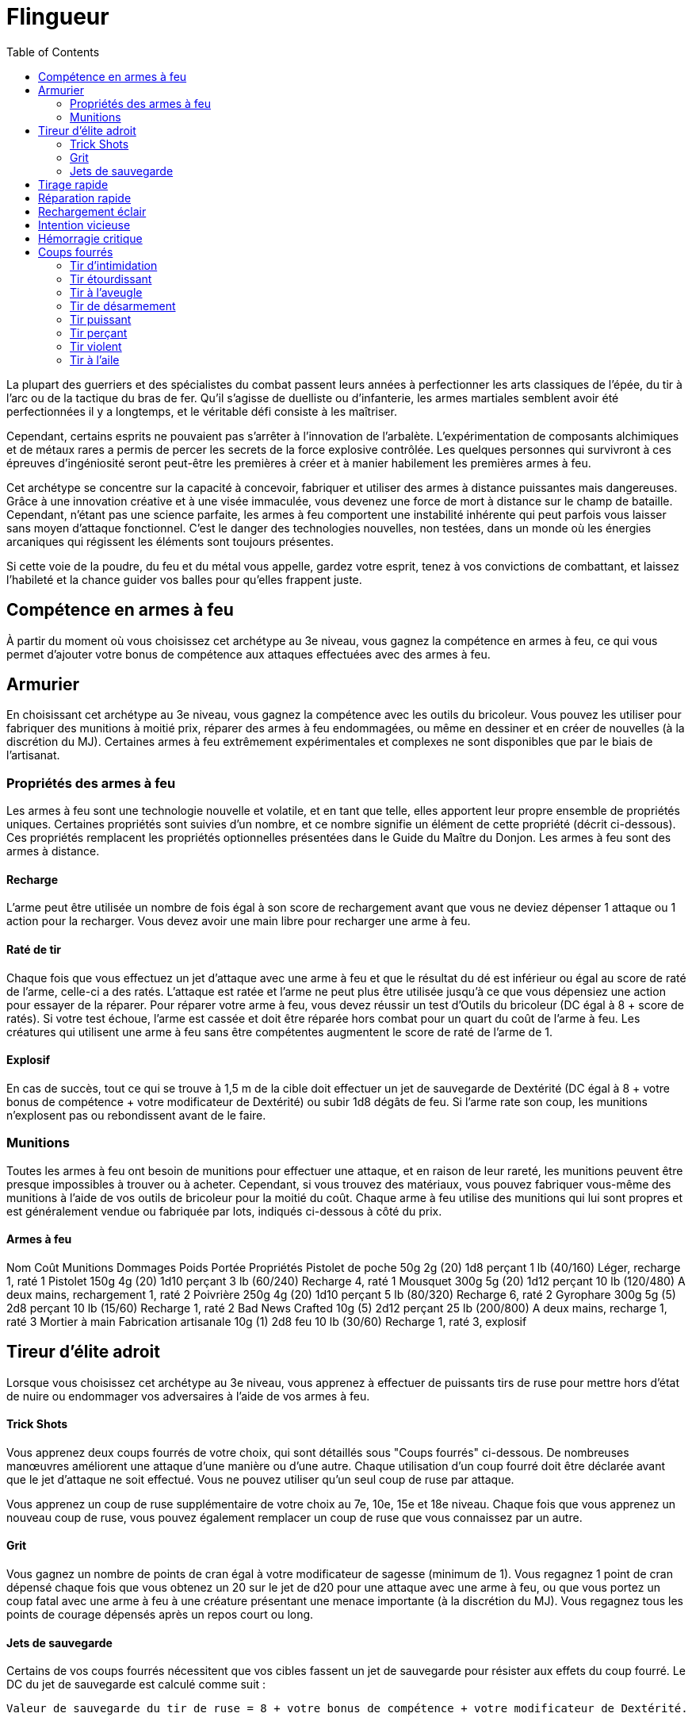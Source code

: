 :toc: left


= Flingueur

La plupart des guerriers et des spécialistes du combat passent leurs années à perfectionner les arts classiques de l'épée, du tir à l'arc ou de la tactique du bras de fer. Qu'il s'agisse de duelliste ou d'infanterie, les armes martiales semblent avoir été perfectionnées il y a longtemps, et le véritable défi consiste à les maîtriser.

Cependant, certains esprits ne pouvaient pas s'arrêter à l'innovation de l'arbalète. L'expérimentation de composants alchimiques et de métaux rares a permis de percer les secrets de la force explosive contrôlée. Les quelques personnes qui survivront à ces épreuves d'ingéniosité seront peut-être les premières à créer et à manier habilement les premières armes à feu.

Cet archétype se concentre sur la capacité à concevoir, fabriquer et utiliser des armes à distance puissantes mais dangereuses. Grâce à une innovation créative et à une visée immaculée, vous devenez une force de mort à distance sur le champ de bataille. Cependant, n'étant pas une science parfaite, les armes à feu comportent une instabilité inhérente qui peut parfois vous laisser sans moyen d'attaque fonctionnel. C'est le danger des technologies nouvelles, non testées, dans un monde où les énergies arcaniques qui régissent les éléments sont toujours présentes.

Si cette voie de la poudre, du feu et du métal vous appelle, gardez votre esprit, tenez à vos convictions de combattant, et laissez l'habileté et la chance guider vos balles pour qu'elles frappent juste.


== Compétence en armes à feu

À partir du moment où vous choisissez cet archétype au 3e niveau, vous gagnez la compétence en armes à feu, ce qui vous permet d'ajouter votre bonus de compétence aux attaques effectuées avec des armes à feu.

== Armurier

En choisissant cet archétype au 3e niveau, vous gagnez la compétence avec les outils du bricoleur. Vous pouvez les utiliser pour fabriquer des munitions à moitié prix, réparer des armes à feu endommagées, ou même en dessiner et en créer de nouvelles (à la discrétion du MJ). Certaines armes à feu extrêmement expérimentales et complexes ne sont disponibles que par le biais de l'artisanat.

=== Propriétés des armes à feu

Les armes à feu sont une technologie nouvelle et volatile, et en tant que telle, elles apportent leur propre ensemble de propriétés uniques. Certaines propriétés sont suivies d'un nombre, et ce nombre signifie un élément de cette propriété (décrit ci-dessous). Ces propriétés remplacent les propriétés optionnelles présentées dans le Guide du Maître du Donjon. Les armes à feu sont des armes à distance.

==== Recharge

L'arme peut être utilisée un nombre de fois égal à son score de rechargement avant que vous ne deviez dépenser 1 attaque ou 1 action pour la recharger. Vous devez avoir une main libre pour recharger une arme à feu.

==== Raté de tir

Chaque fois que vous effectuez un jet d'attaque avec une arme à feu et que le résultat du dé est inférieur ou égal au score de raté de l'arme, celle-ci a des ratés. L'attaque est ratée et l'arme ne peut plus être utilisée jusqu'à ce que vous dépensiez une action pour essayer de la réparer. Pour réparer votre arme à feu, vous devez réussir un test d'Outils du bricoleur (DC égal à 8 + score de ratés). Si votre test échoue, l'arme est cassée et doit être réparée hors combat pour un quart du coût de l'arme à feu. Les créatures qui utilisent une arme à feu sans être compétentes augmentent le score de raté de l'arme de 1.

==== Explosif 

En cas de succès, tout ce qui se trouve à 1,5 m de la cible doit effectuer un jet de sauvegarde de Dextérité (DC égal à 8 + votre bonus de compétence + votre modificateur de Dextérité) ou subir 1d8 dégâts de feu. Si l'arme rate son coup, les munitions n'explosent pas ou rebondissent avant de le faire.

=== Munitions

Toutes les armes à feu ont besoin de munitions pour effectuer une attaque, et en raison de leur rareté, les munitions peuvent être presque impossibles à trouver ou à acheter. Cependant, si vous trouvez des matériaux, vous pouvez fabriquer vous-même des munitions à l'aide de vos outils de bricoleur pour la moitié du coût. Chaque arme à feu utilise des munitions qui lui sont propres et est généralement vendue ou fabriquée par lots, indiqués ci-dessous à côté du prix.

==== Armes à feu
Nom Coût Munitions Dommages Poids Portée Propriétés
Pistolet de poche 50g 2g (20) 1d8 perçant 1 lb (40/160) 	
Léger, recharge 1, raté 1
Pistolet 150g 4g (20) 1d10 perçant 3 lb (60/240) 	
Recharge 4, raté 1
Mousquet 300g 5g (20) 1d12 perçant 10 lb (120/480) 	
A deux mains, rechargement 1, raté 2
Poivrière 250g 4g (20) 1d10 perçant 5 lb (80/320) 	
Recharge 6, raté 2
Gyrophare 300g 5g (5) 2d8 perçant 10 lb (15/60) 	
Recharge 1, raté 2
Bad News Crafted 10g (5) 2d12 perçant 25 lb (200/800) 	
A deux mains, recharge 1, raté 3
Mortier à main Fabrication artisanale 10g (1) 2d8 feu 10 lb (30/60) 	
Recharge 1, raté 3, explosif

== Tireur d'élite adroit

Lorsque vous choisissez cet archétype au 3e niveau, vous apprenez à effectuer de puissants tirs de ruse pour mettre hors d'état de nuire ou endommager vos adversaires à l'aide de vos armes à feu.

==== Trick Shots

Vous apprenez deux coups fourrés de votre choix, qui sont détaillés sous "Coups fourrés" ci-dessous. De nombreuses manœuvres améliorent une attaque d'une manière ou d'une autre. Chaque utilisation d'un coup fourré doit être déclarée avant que le jet d'attaque ne soit effectué. Vous ne pouvez utiliser qu'un seul coup de ruse par attaque.

Vous apprenez un coup de ruse supplémentaire de votre choix au 7e, 10e, 15e et 18e niveau. Chaque fois que vous apprenez un nouveau coup de ruse, vous pouvez également remplacer un coup de ruse que vous connaissez par un autre.

==== Grit

Vous gagnez un nombre de points de cran égal à votre modificateur de sagesse (minimum de 1). Vous regagnez 1 point de cran dépensé chaque fois que vous obtenez un 20 sur le jet de d20 pour une attaque avec une arme à feu, ou que vous portez un coup fatal avec une arme à feu à une créature présentant une menace importante (à la discrétion du MJ). Vous regagnez tous les points de courage dépensés après un repos court ou long.

==== Jets de sauvegarde

Certains de vos coups fourrés nécessitent que vos cibles fassent un jet de sauvegarde pour résister aux effets du coup fourré. Le DC du jet de sauvegarde est calculé comme suit :

   Valeur de sauvegarde du tir de ruse = 8 + votre bonus de compétence + votre modificateur de Dextérité.

== Tirage rapide

Lorsque vous atteignez le 7e niveau, vous ajoutez votre bonus de compétence à votre initiative. Vous pouvez également ranger une arme à feu, puis en tirer une autre comme une seule interaction d'objet à votre tour.

== Réparation rapide

Lorsque vous atteignez le 10e niveau, vous apprenez à tenter de réparer rapidement une arme à feu enrayée. Vous pouvez dépenser un point d'esprit pour tenter de réparer une arme à feu qui a mal fonctionné (mais pas cassée) en tant qu'action bonus.

== Rechargement éclair

À partir du 15e niveau, vous pouvez recharger n'importe quelle arme à feu en tant qu'action bonus.

== Intention vicieuse

Au 18e niveau, vos attaques à l'arme à feu obtiennent un coup critique sur un jet de 19-20, et vous regagnez un point d'esprit sur un jet de 19 ou 20 sur un jet d'attaque d20.

== Hémorragie critique

Lorsque vous atteignez le 18e niveau, chaque fois que vous obtenez un coup critique sur une attaque avec une arme à feu, la cible subit en plus la moitié des dégâts de l'attaque à la fin de son prochain tour.

== Coups fourrés

Ces coups fourrés sont présentés par ordre alphabétique.

=== Tir d'intimidation

Vous pouvez utiliser le souffle puissant et le son tonitruant de votre arme à feu pour ébranler la détermination d'une créature. Vous pouvez dépenser un point d'esprit lorsque vous effectuez un test de Charisme (Intimidation) pour obtenir un avantage sur le jet.

=== Tir étourdissant

Lorsque vous effectuez une attaque avec une arme à feu contre une créature, vous pouvez dépenser un point de courage pour tenter d'étourdir votre adversaire. En cas de succès, la créature subit des dégâts normaux et doit effectuer un jet de sauvegarde de Constitution ou subir un désavantage sur les attaques jusqu'à la fin de son prochain tour.

=== Tir à l'aveugle

Lorsque vous effectuez une attaque à l'aide d'une arme à feu contre une créature, vous pouvez dépenser un point de courage pour obtenir un avantage sur le jet d'attaque.

=== Tir de désarmement

Lorsque vous effectuez une attaque par arme à feu contre une créature, vous pouvez dépenser un point de difficulté pour tenter de lui tirer un objet des mains. Si elle est touchée, la créature subit des dégâts normaux et doit réussir un jet de sauvegarde de Force ou laisser tomber un objet tenu de votre choix et le voir être poussé à 10 pieds de vous.

=== Tir puissant

Lorsque vous effectuez une attaque par arme à feu contre une créature, vous pouvez dépenser un point de grit pour tenter de la faire trébucher et de la forcer à reculer. En cas de succès, la créature subit des dégâts normaux et doit réussir un jet de sauvegarde de Force ou être repoussée à 15 pieds de vous.

=== Tir perçant

Lorsque vous effectuez une attaque d'arme à feu contre une créature, vous pouvez dépenser un point de courage pour tenter de tirer à travers plusieurs adversaires. L'attaque initiale bénéficie d'un +1 au score de raté de l'arme à feu. En cas de succès, la créature subit des dégâts normaux et vous effectuez un jet d'attaque avec désavantage contre chaque créature en ligne directement derrière la cible dans votre premier incrément de portée. Seule l'attaque initiale peut avoir des ratés.

=== Tir violent

Lorsque vous effectuez une attaque à l'aide d'une arme à feu contre une créature, vous pouvez dépenser un ou plusieurs points de courage pour augmenter la volatilité de l'attaque. Pour chaque point de cran dépensé, l'attaque gagne un +2 au score de raté de l'arme à feu. Si l'attaque touche, vous pouvez lancer un dé de dégâts d'arme supplémentaire par point de cran dépensé pour déterminer les dégâts.

=== Tir à l'aile

Lorsque vous effectuez une attaque avec une arme à feu contre une créature, vous pouvez dépenser un point de difficulté pour tenter de renverser une cible en mouvement. En cas de succès, la créature subit des dégâts normaux et doit effectuer un jet de sauvegarde de Force ou être mise à terre.
